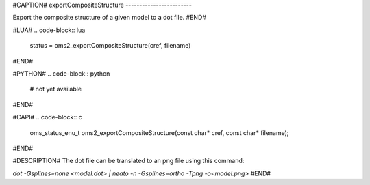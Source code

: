 #CAPTION#
exportCompositeStructure
------------------------

Export the composite structure of a given model to a dot file.
#END#

#LUA#
.. code-block:: lua

  status = oms2_exportCompositeStructure(cref, filename)

#END#

#PYTHON#
.. code-block:: python

  # not yet available

#END#

#CAPI#
.. code-block:: c

  oms_status_enu_t oms2_exportCompositeStructure(const char* cref, const char* filename);

#END#

#DESCRIPTION#
The dot file can be translated to an png file using this command:

`dot -Gsplines=none <model.dot> | neato -n -Gsplines=ortho -Tpng -o<model.png>`
#END#
